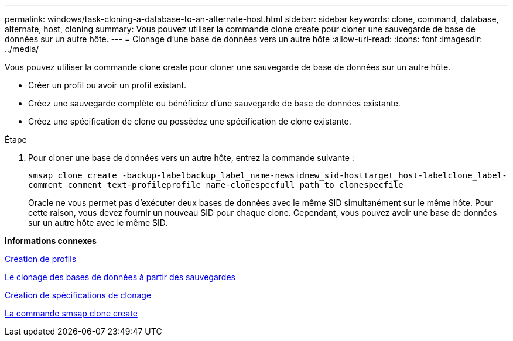 ---
permalink: windows/task-cloning-a-database-to-an-alternate-host.html 
sidebar: sidebar 
keywords: clone, command, database, alternate, host, cloning 
summary: Vous pouvez utiliser la commande clone create pour cloner une sauvegarde de base de données sur un autre hôte. 
---
= Clonage d'une base de données vers un autre hôte
:allow-uri-read: 
:icons: font
:imagesdir: ../media/


[role="lead"]
Vous pouvez utiliser la commande clone create pour cloner une sauvegarde de base de données sur un autre hôte.

* Créer un profil ou avoir un profil existant.
* Créez une sauvegarde complète ou bénéficiez d'une sauvegarde de base de données existante.
* Créez une spécification de clone ou possédez une spécification de clone existante.


.Étape
. Pour cloner une base de données vers un autre hôte, entrez la commande suivante :
+
`smsap clone create -backup-labelbackup_label_name-newsidnew_sid-hosttarget_host-labelclone_label-comment comment_text-profileprofile_name-clonespecfull_path_to_clonespecfile`

+
Oracle ne vous permet pas d'exécuter deux bases de données avec le même SID simultanément sur le même hôte. Pour cette raison, vous devez fournir un nouveau SID pour chaque clone. Cependant, vous pouvez avoir une base de données sur un autre hôte avec le même SID.



*Informations connexes*

xref:task-creating-profiles.adoc[Création de profils]

xref:task-cloning-databases-from-backups.adoc[Le clonage des bases de données à partir des sauvegardes]

xref:task-creating-clone-specifications.adoc[Création de spécifications de clonage]

xref:reference-the-smosmsapclone-create-command.adoc[La commande smsap clone create]

